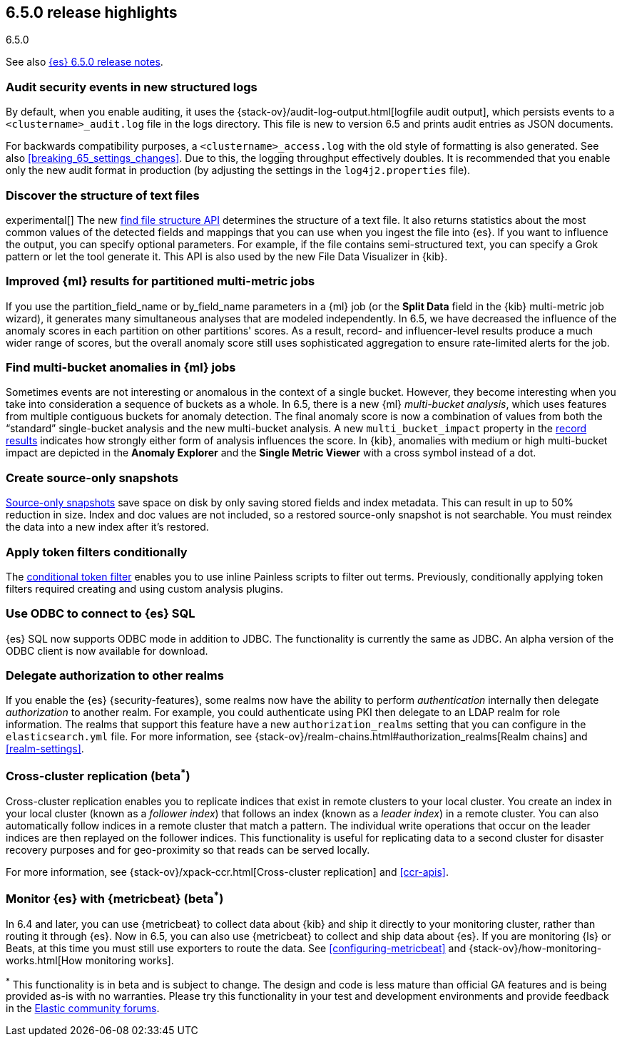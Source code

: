[[release-highlights-6.5.0]]
== 6.5.0 release highlights
++++
<titleabbrev>6.5.0</titleabbrev>
++++

See also <<release-notes-6.5.0,{es} 6.5.0 release notes>>. 

[float]
=== Audit security events in new structured logs 

By default, when you enable auditing, it uses the 
{stack-ov}/audit-log-output.html[logfile audit output], which persists events to 
a `<clustername>_audit.log` file in the logs directory. This file is new to 
version 6.5 and prints audit entries as JSON documents. 

For backwards compatibility purposes, a `<clustername>_access.log` with the old style of 
formatting is also generated. See also <<breaking_65_settings_changes>>. Due to this,
the logging throughput effectively doubles. It is recommended that you enable only the
new audit format in production (by adjusting the settings in the `log4j2.properties` file).

[float]
=== Discover the structure of text files

experimental[] The new <<ml-find-file-structure,find file structure API>> 
determines the structure of a text file. It also returns statistics about the 
most common values of the detected fields and mappings that you can use when you 
ingest the file into {es}. If you want to influence the output, you can specify 
optional parameters. For example, if the file contains semi-structured text, you 
can specify a Grok pattern or let the tool generate it. This API is also used by 
the new File Data Visualizer in {kib}.  

[float]
=== Improved {ml} results for partitioned multi-metric jobs

If you use the +partition_field_name+ or +by_field_name+ parameters in a {ml} job (or the 
*Split Data* field in the {kib} multi-metric job wizard), it generates many 
simultaneous analyses that are modeled independently. In 6.5, we have decreased 
the influence of the anomaly scores in each partition on other partitions' scores. 
As a result, record- and influencer-level results produce a much wider range of scores, 
but the overall anomaly score still uses sophisticated aggregation to ensure rate-limited 
alerts for the job. 

[float]
=== Find multi-bucket anomalies in {ml} jobs

Sometimes events are not interesting or anomalous in the context of a single 
bucket. However, they become interesting when you take into consideration a 
sequence of buckets as a whole. In 6.5, there is a new {ml} 
_multi-bucket analysis_, which uses features from multiple contiguous buckets 
for anomaly detection. The final anomaly score is now a combination of values 
from both the “standard” single-bucket analysis and the new multi-bucket 
analysis. A new `multi_bucket_impact` property in the 
<<ml-results-records,record results>> indicates how strongly either form of 
analysis influences the score. In {kib}, anomalies with medium or high 
multi-bucket impact are depicted in the *Anomaly Explorer* and the 
*Single Metric Viewer* with a cross symbol instead of a dot. 

[float]
=== Create source-only snapshots

<<_source_only_repository, Source-only snapshots>> save space on disk by only
saving stored fields and index metadata. This can result in up to 50% reduction
in size. Index and doc values are not included, so a restored source-only
snapshot is not searchable. You must reindex the data into a new index after it's
restored.

[float]
=== Apply token filters conditionally

The <<analysis-condition-tokenfilter,conditional token filter>> enables you to
use inline Painless scripts to filter out terms. Previously, conditionally
applying token filters required creating and using custom analysis plugins.

[float]
=== Use ODBC to connect to {es} SQL

{es} SQL now supports ODBC mode in addition to JDBC. The functionality is
currently the same as JDBC. An alpha version of the ODBC client is now
available for download.

[float]
=== Delegate authorization to other realms

If you enable the {es} {security-features}, some realms now have the 
ability to perform _authentication_ internally then delegate _authorization_ to 
another realm. For example, you could authenticate using PKI then delegate to an 
LDAP realm for role information. The realms that support this feature have a 
new `authorization_realms` setting that you can configure in the 
`elasticsearch.yml` file. For more information, see 
{stack-ov}/realm-chains.html#authorization_realms[Realm chains] and <<realm-settings>>. 

[float]
[[_cross_cluster_replication_beta_superscript_superscript]]
=== Cross-cluster replication (beta^*^)

Cross-cluster replication enables you to replicate indices that exist in remote 
clusters to your local cluster. You create an index in your local cluster 
(known as a _follower index_) that follows an index (known as a _leader index_)
in a remote cluster. You can also automatically follow indices in a 
remote cluster that match a pattern. The individual write operations that occur 
on the leader indices are then replayed on the follower indices. This 
functionality is useful for replicating data to a second cluster for disaster 
recovery purposes and for geo-proximity so that reads can be served locally.

For more information, see {stack-ov}/xpack-ccr.html[Cross-cluster replication] 
and <<ccr-apis>>. 

[float]
[[_monitor_elasticsearch_with_metricbeat_beta_superscript_superscript]]
=== Monitor {es} with {metricbeat} (beta^*^)

In 6.4 and later, you can use {metricbeat} to collect data about {kib} and ship 
it directly to your monitoring cluster, rather than routing it through {es}. Now 
in 6.5, you can also use {metricbeat} to collect and ship data about {es}. If 
you are monitoring {ls} or Beats, at this time you must still use exporters to 
route the data. See <<configuring-metricbeat>> and 
{stack-ov}/how-monitoring-works.html[How monitoring works]. 
 

^*^ This functionality is in beta and is subject to change. The design and code 
is less mature than official GA features and is being provided as-is with no 
warranties. Please try this functionality in your test and development environments 
and provide feedback in the https://discuss.elastic.co/[Elastic community forums].
